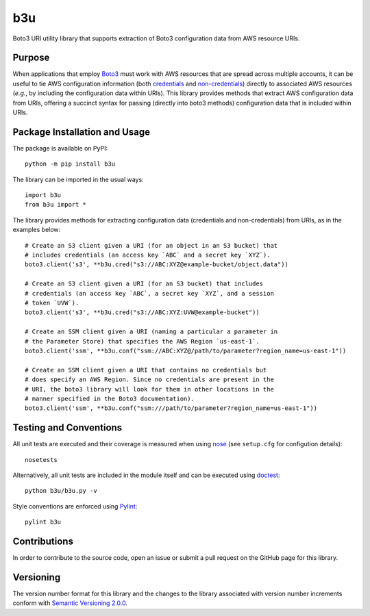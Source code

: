 ===
b3u
===

Boto3 URI utility library that supports extraction of Boto3 configuration data from AWS resource URIs.

|pypi| |travis| |coveralls|

.. |pypi| image:: https://badge.fury.io/py/b3u.svg
   :target: https://badge.fury.io/py/b3u
   :alt: PyPI version and link.

.. |travis| image:: https://travis-ci.com/nthparty/b3u.svg?branch=main
   :target: https://travis-ci.com/nthparty/b3u

.. |coveralls| image:: https://coveralls.io/repos/github/nthparty/blooms/badge.svg?branch=main
   :target: https://coveralls.io/github/nthparty/b3u?branch=main

Purpose
-------
When applications that employ `Boto3 <https://boto3.readthedocs.io>`_ must work with AWS resources that are spread across multiple accounts, it can be useful to tie AWS configuration information (both `credentials <https://boto3.amazonaws.com/v1/documentation/api/latest/guide/credentials.html>`_ and `non-credentials <https://boto3.amazonaws.com/v1/documentation/api/latest/guide/configuration.html>`_) directly to associated AWS resources (*e.g.*, by including the configuration data within URIs). This library provides methods that extract AWS configuration data from URIs, offering a succinct syntax for passing (directly into boto3 methods) configuration data that is included within URIs.

Package Installation and Usage
------------------------------
The package is available on PyPI::

    python -m pip install b3u

The library can be imported in the usual ways::

    import b3u
    from b3u import *

The library provides methods for extracting configuration data (credentials and non-credentials) from URIs, as in the examples below::

    # Create an S3 client given a URI (for an object in an S3 bucket) that
    # includes credentials (an access key `ABC` and a secret key `XYZ`).
    boto3.client('s3', **b3u.cred("s3://ABC:XYZ@example-bucket/object.data"))

    # Create an S3 client given a URI (for an S3 bucket) that includes
    # credentials (an access key `ABC`, a secret key `XYZ`, and a session
    # token `UVW`).
    boto3.client('s3', **b3u.cred("s3://ABC:XYZ:UVW@example-bucket"))

    # Create an SSM client given a URI (naming a particular a parameter in
    # the Parameter Store) that specifies the AWS Region `us-east-1`.
    boto3.client('ssm', **b3u.conf("ssm://ABC:XYZ@/path/to/parameter?region_name=us-east-1"))

    # Create an SSM client given a URI that contains no credentials but
    # does specify an AWS Region. Since no credentials are present in the
    # URI, the boto3 library will look for them in other locations in the
    # manner specified in the Boto3 documentation).
    boto3.client('ssm', **b3u.conf("ssm:///path/to/parameter?region_name=us-east-1"))

Testing and Conventions
-----------------------
All unit tests are executed and their coverage is measured when using `nose <https://nose.readthedocs.io/>`_ (see ``setup.cfg`` for configution details)::

    nosetests

Alternatively, all unit tests are included in the module itself and can be executed using `doctest <https://docs.python.org/3/library/doctest.html>`_::

    python b3u/b3u.py -v

Style conventions are enforced using `Pylint <https://www.pylint.org/>`_::

    pylint b3u

Contributions
-------------
In order to contribute to the source code, open an issue or submit a pull request on the GitHub page for this library.

Versioning
----------
The version number format for this library and the changes to the library associated with version number increments conform with `Semantic Versioning 2.0.0 <https://semver.org/#semantic-versioning-200>`_.
